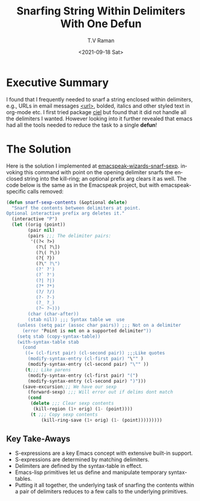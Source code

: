 * Executive Summary

  I found that  I frequently needed to snarf a string enclosed within
  delimiters, e.g., URLs in email messages _<url>_,
  bolded, italics and other styled text in org-mode etc. I first tried
  package _ciel_ but found that it did not handle all the delimiters I
  wanted. However looking into it further revealed that emacs had all
  the tools needed to reduce the task to a single *defun*!

* The Solution

  Here is the solution I implemented  at
  [[https://github.com/tvraman/emacspeak/blob/master/lisp/emacspeak-wizards.el#L3089][emacspeak-wizards-snarf-sexp]]. invoking this command with  point on
  the opening delimiter  snarfs the enclosed string into the
  kill-ring; an optional prefix arg clears it as well.
  The code below is the same as in the Emacspeak project, but with
  emacspeak-specific calls removed:
  

#+begin_src  emacs-lisp
  (defun snarf-sexp-contents (&optional delete)
    "Snarf the contents between delimiters at point.
  Optional interactive prefix arg deletes it."
    (interactive "P")
    (let ((orig (point))
          (pair nil)
          (pairs ;;; The delimiter pairs:
           '((?< ?>)
             (?\[ ?\])
             (?\( ?\))
             (?{ ?})
             (?\" ?\")
             (?' ?')
             (?` ?')
             (?| ?|)
             (?* ?*)
             (?/ ?/)
             (?- ?-)
             (?_ ?_)
             (?~ ?~)))
          (char (char-after))
          (stab nil)) ;;; Syntax table we  use
      (unless (setq pair (assoc char pairs)) ;;; Not on a delimiter 
        (error "Point is not on a supported delimiter"))
      (setq stab (copy-syntax-table))
      (with-syntax-table stab
        (cond
         ((= (cl-first pair) (cl-second pair)) ;;;Like quotes
          (modify-syntax-entry (cl-first pair) "\"" ) 
          (modify-syntax-entry (cl-second pair) "\"" ))
         (t;;; Like parens 
          (modify-syntax-entry (cl-first pair) "(")
          (modify-syntax-entry (cl-second pair) ")")))
        (save-excursion;;; We have our sexp 
          (forward-sexp) ;;; Will error out if delims dont match
          (cond
           (delete ;;; Clear sexp contents 
            (kill-region (1+ orig) (1- (point))))
           (t ;;; Copy sexp contents
               (kill-ring-save (1+ orig) (1- (point)))))))))

  #+end_src


** Key Take-Aways

     - S-expressions are a key Emacs concept with extensive built-in support.
     - S-expressions are determined by matching delimiters.
     - Delimiters are defined by the syntax-table in effect.
     - Emacs-lisp primitives let us define and manipulate temporary syntax-tables.
     - Putting it all together, the underlying task of snarfing the
       contents within a pair of delimiters reduces to a few calls to
       the underlying primitives.

       
#+options: ':nil *:t -:t ::t <:t H:3 \n:nil ^:t arch:headline
#+options: author:t broken-links:nil c:nil creator:nil
#+options: d:(not "LOGBOOK") date:t e:t email:nil f:t inline:t num:t
#+options: p:nil pri:nil prop:nil stat:t tags:t tasks:t tex:t
#+options: timestamp:t title:t toc:nil todo:t |:t
#+title: Snarfing String Within Delimiters  With One Defun
#+date: <2021-09-18 Sat>
#+author: T.V Raman
#+email: raman@google.com
#+language: en
#+select_tags: export
#+exclude_tags: noexport
#+creator: Emacs 28.0.50 (Org mode 9.4.4)
